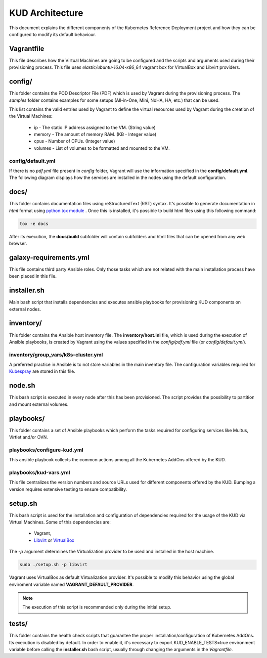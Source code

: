 .. Copyright 2018 Intel Corporation.
   Licensed under the Apache License, Version 2.0 (the "License");
   you may not use this file except in compliance with the License.
   You may obtain a copy of the License at
        http://www.apache.org/licenses/LICENSE-2.0
   Unless required by applicable law or agreed to in writing, software
   distributed under the License is distributed on an "AS IS" BASIS,
   WITHOUT WARRANTIES OR CONDITIONS OF ANY KIND, either express or implied.
   See the License for the specific language governing permissions and
   limitations under the License.

****************
KUD Architecture
****************

This document explains the different components of the Kubernetes
Reference Deployment project and how they can be configured to modify
its default behaviour.

Vagrantfile
###########

This file describes how the Virtual Machines are going to be
configured and the scripts and arguments used during their
provisioning process. This file uses *elastic/ubuntu-16.04-x86_64*
vagrant box for VirtualBox and Libvirt providers.

config/
#######

This folder contains the POD Descriptor File (PDF) which is used
by Vagrant during the provisioning process. The *samples* folder
contains examples for some setups (All-in-One, Mini, NoHA, HA, etc.)
that can be used.

This list contains the valid entries used by Vagrant to define the virtual
resources used by Vagrant during the creation of the Virtual Machines:

    * ip - The static IP address assigned to the VM. (String value)
    * memory - The amount of memory RAM. (KB - Integer value)
    * cpus - Number of CPUs. (Integer value)
    * volumes - List of volumes to be formatted and mounted to the VM.

config/default.yml
******************

If there is no *pdf.yml* file present in *config* folder, Vagrant will
use the information specified in the **config/default.yml**. The following
diagram displays how the services are installed in the nodes using the
default configuration.

.. image:: ./img/default_pdf.png

docs/
#####

This folder contains documentation files using reStructuredText
(RST) syntax. It's possible to generate documentation in  *html*
format using `python tox module <https://tox.readthedocs.io/en/latest/>`_
. Once this is installed, it's possible to build html files using
this following command:

.. code-block:: bash

    tox -e docs

After its execution, the **docs/build** subfolder will contain
subfolders and html files that can be opened from any web browser.

galaxy-requirements.yml
#######################

This file contains third party Ansible roles. Only those tasks which
are not related with the main installation process have been placed in
this file.

installer.sh
############

Main bash script that installs dependencies and executes ansible
playbooks for provisioning KUD components on external nodes.

inventory/
##########

This folder contains the Ansible host inventory file. The
**inventory/host.ini** file, which is used during the execution of
Ansible playbooks, is created by Vagrant using the values specified
in the *config/pdf.yml* file (or *config/default.yml*).

inventory/group_vars/k8s-cluster.yml
************************************

A preferred practice in Ansible is to not store variables in the
main inventory file. The configuration variables required for
`Kubespray <https://github.com/kubernetes-incubator/kubespray>`_ are
stored in this file.

node.sh
#######

This bash script is executed in every node after this has been
provisioned. The script provides the possibility to partition and
mount external volumes.

playbooks/
##########

This folder contains a set of Ansible playbooks which perform the
tasks required for configuring services like Multus, Virtlet and/or
OVN.

playbooks/configure-kud.yml
***************************

This ansible playbook collects the common actions among all the
Kubernetes AddOns offered by the KUD.

playbooks/kud-vars.yml
************************

This file centralizes the version numbers and source URLs used for
different components offered by the KUD. Bumping a version requires
extensive testing to ensure compatibility.

setup.sh
########

This bash script is used for the installation and configuration of
dependencies required for the usage of the KUD via Virtual Machines.
Some of this dependencies are:

  - Vagrant,
  - `Libvirt <https://libvirt.org/>`_ or `VirtualBox <https://www.virtualbox.org/>`_

The *-p* argument determines the Virtualization provider to be used
and installed in the host machine.

.. code-block:: bash

    sudo ./setup.sh -p libvirt

Vagrant uses VirtualBox as default Virtualization provider. It's
possible to modify this behavior using the global enviroment variable
named **VAGRANT_DEFAULT_PROVIDER**.

.. note::  The execution of this script is recommended only during the initial setup.

tests/
######

This folder contains the health check scripts that guarantee the
proper installation/configuration of Kubernetes AddOns. Its
execution is disabled by default. In order to enable it, it's
necessary to export KUD_ENABLE_TESTS=true environment variable before calling the **installer.sh** bash
script, usually through changing the arguments in the *Vagrantfile*.
